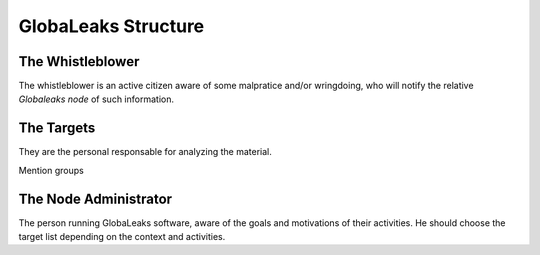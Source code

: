 ====================
GlobaLeaks Structure
====================


The Whistleblower
-----------------
The whistleblower is an active citizen aware of some malpratice and/or
wringdoing, who will notify the relative `Globaleaks node` of such information.


The Targets
-----------
They are the personal responsable for analyzing the material.

Mention groups

The Node Administrator
----------------------
The person running GlobaLeaks software, aware of the goals and motivations of
their activities. He should choose the target list depending on the context and
activities.


